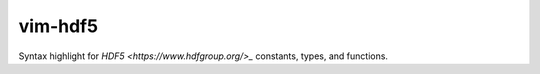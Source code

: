 vim-hdf5
========

Syntax highlight for `HDF5 <https://www.hdfgroup.org/>_` constants, types, and
functions.
